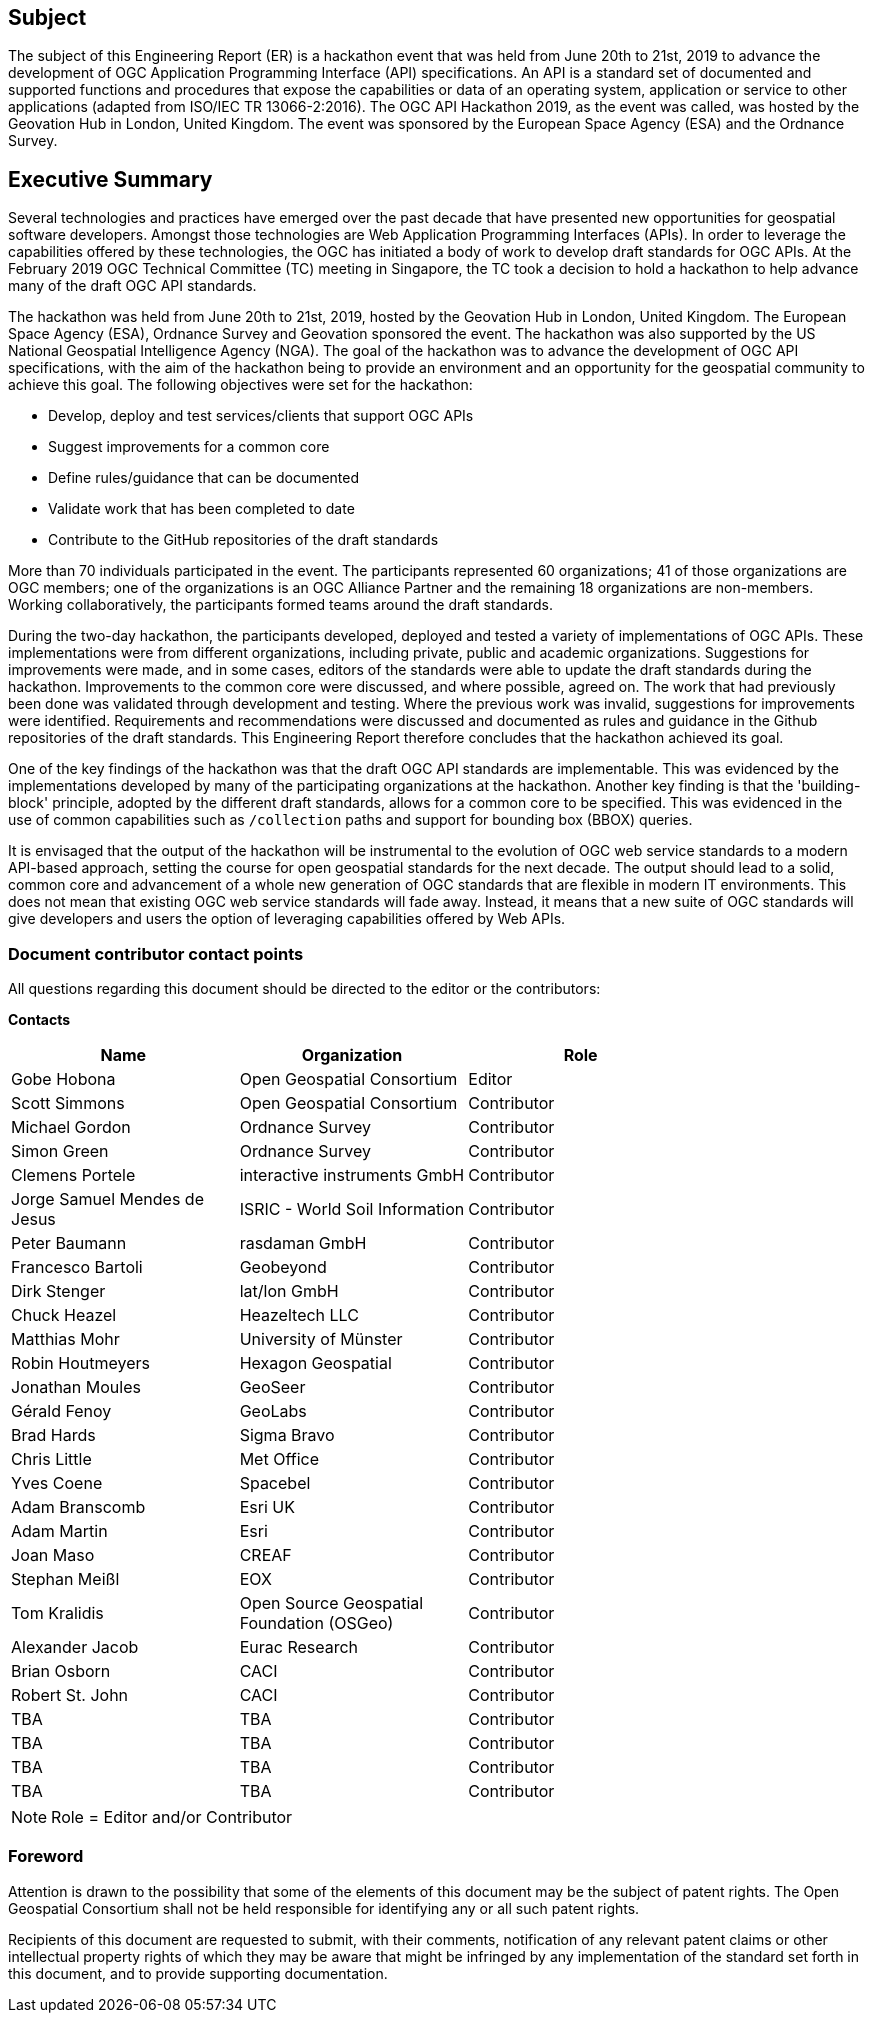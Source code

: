 == Subject

The subject of this Engineering Report (ER) is a hackathon event that was held from June 20th to 21st, 2019 to advance the development of OGC Application Programming Interface (API) specifications. An API is a standard set of documented and supported functions and procedures that expose the capabilities or data of an operating system, application or service to other applications (adapted from ISO/IEC TR 13066-2:2016). The OGC API Hackathon 2019, as the event was called, was hosted by the Geovation Hub in London, United Kingdom. The event was sponsored by the European Space Agency (ESA) and the Ordnance Survey.

== Executive Summary

// more stuff to add
// •	business value of this Engineering Report to improve interoperability, advance location-based technologies or realize innovations.
// •	key findings and results in a concise form
// •	recommendations on how to further proceed with the standardisation work
// •	Proposed or agreed follow-on work initiatives

Several technologies and practices have emerged over the past decade that have presented new opportunities for geospatial software developers. Amongst those technologies are Web Application Programming Interfaces (APIs). In order to leverage the capabilities offered by these technologies, the OGC has initiated a body of work to develop draft standards for OGC APIs. At the February 2019 OGC Technical Committee (TC) meeting in Singapore, the TC took a decision to hold a hackathon to help advance many of the draft OGC API standards.

The hackathon was held from June 20th to 21st, 2019, hosted by the Geovation Hub in London, United Kingdom. The European Space Agency (ESA), Ordnance Survey and Geovation sponsored the event. The hackathon was also supported by the US National Geospatial Intelligence Agency (NGA). The goal of the hackathon was to advance the development of OGC API specifications, with the aim of the hackathon being to provide an environment and an opportunity for the geospatial community to achieve this goal. The following objectives were set for the hackathon:

* Develop, deploy and test services/clients that support OGC APIs
* Suggest improvements for a common core
* Define rules/guidance that can be documented
* Validate work that has been completed to date
* Contribute to the GitHub repositories of the draft standards

More than 70 individuals participated in the event. The participants represented 60 organizations; 41 of those organizations are OGC members; one of the organizations is an OGC Alliance Partner and the remaining 18 organizations are non-members. Working collaboratively, the participants formed teams around the draft standards.

During the two-day hackathon, the participants developed, deployed and tested a variety of implementations of OGC APIs. These implementations were from different organizations, including private, public and academic organizations. Suggestions for improvements were made, and in some cases, editors of the standards were able to update the draft standards during the hackathon. Improvements to the common core were discussed, and where possible, agreed on. The work that had previously been done was validated through development and testing. Where the previous work was invalid, suggestions for improvements were identified. Requirements and recommendations were discussed and documented as rules and guidance in the Github repositories of the draft standards. This Engineering Report therefore concludes that the hackathon achieved its goal.

One of the key findings of the hackathon was that the draft OGC API standards are implementable. This was evidenced by the implementations developed by many of the participating organizations at the hackathon. Another key finding is that the 'building-block' principle, adopted by the different draft standards, allows for a common core to be specified. This was evidenced in the use of common capabilities such as `/collection` paths and support for bounding box (BBOX) queries.

It is envisaged that the output of the hackathon will be instrumental to the evolution of OGC web service standards to a modern API-based approach, setting the course for open geospatial standards for the next decade. The output should lead to a solid, common core and advancement of a whole new generation of OGC standards that are flexible in modern IT environments. This does not mean that existing OGC web service standards will fade away. Instead, it means that a new suite of OGC standards will give developers and users the option of leveraging capabilities offered by Web APIs.

===	Document contributor contact points

All questions regarding this document should be directed to the editor or the contributors:

*Contacts*
[width="80%",options="header",caption=""]
|====================
|Name |Organization | Role
|Gobe Hobona | Open Geospatial Consortium | Editor
|Scott Simmons | Open Geospatial Consortium | Contributor
|Michael Gordon | Ordnance Survey | Contributor
|Simon Green | Ordnance Survey | Contributor
|Clemens Portele | interactive instruments GmbH | Contributor
|Jorge Samuel Mendes de Jesus | ISRIC - World Soil Information | Contributor
|Peter Baumann | rasdaman GmbH | Contributor
|Francesco	Bartoli | Geobeyond | Contributor
|Dirk Stenger | lat/lon GmbH | Contributor
|Chuck Heazel | Heazeltech LLC | Contributor
|Matthias Mohr | University of Münster | Contributor
|Robin Houtmeyers | Hexagon Geospatial | Contributor
|Jonathan Moules | GeoSeer | Contributor
|Gérald Fenoy | GeoLabs | Contributor
|Brad Hards | Sigma Bravo | Contributor
|Chris Little | Met Office | Contributor
|Yves Coene | Spacebel | Contributor
|Adam Branscomb | Esri UK | Contributor
|Adam Martin | Esri | Contributor
|Joan Maso | CREAF | Contributor
|Stephan Meißl | EOX | Contributor
|Tom Kralidis | Open Source Geospatial Foundation (OSGeo) | Contributor
|Alexander Jacob | Eurac Research | Contributor
|Brian Osborn | CACI | Contributor
|Robert St. John | CACI | Contributor
|TBA | TBA | Contributor
|TBA | TBA | Contributor
|TBA | TBA | Contributor
|TBA | TBA | Contributor
|====================

NOTE: Role = Editor and/or Contributor

// *****************************************************************************
// Editors please do not change the Foreword.
// *****************************************************************************
=== Foreword

Attention is drawn to the possibility that some of the elements of this document may be the subject of patent rights. The Open Geospatial Consortium shall not be held responsible for identifying any or all such patent rights.

Recipients of this document are requested to submit, with their comments, notification of any relevant patent claims or other intellectual property rights of which they may be aware that might be infringed by any implementation of the standard set forth in this document, and to provide supporting documentation.
